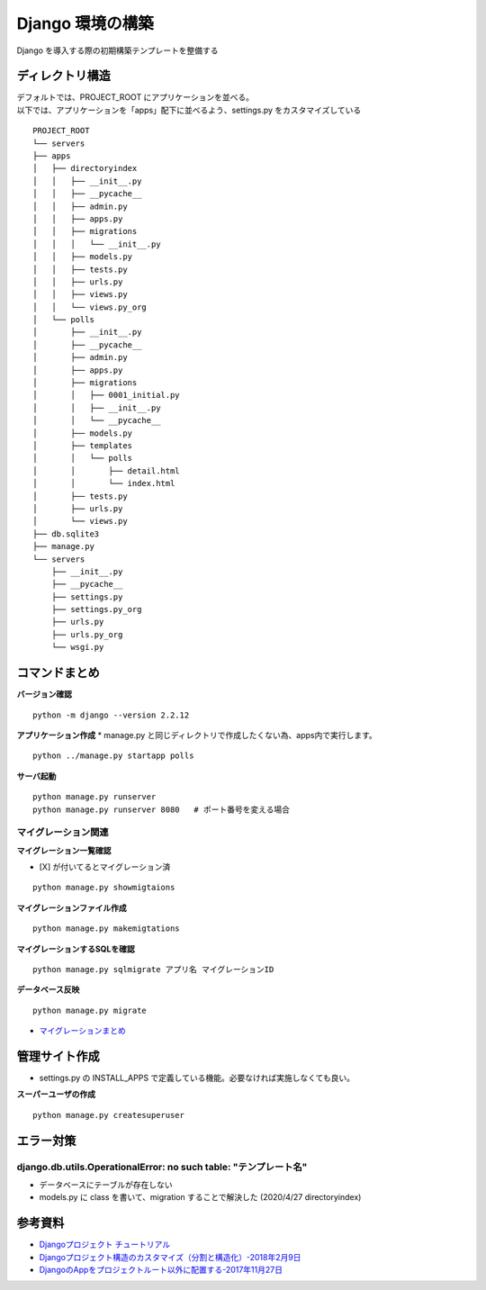 ##############################
Django 環境の構築
##############################

| Django を導入する際の初期構築テンプレートを整備する

ディレクトリ構造
===================

| デフォルトでは、PROJECT_ROOT にアプリケーションを並べる。
| 以下では、アプリケーションを「apps」配下に並べるよう、settings.py をカスタマイズしている

::

    PROJECT_ROOT
    └── servers
    ├── apps
    │   ├── directoryindex
    │   │   ├── __init__.py
    │   │   ├── __pycache__
    │   │   ├── admin.py
    │   │   ├── apps.py
    │   │   ├── migrations
    │   │   │   └── __init__.py
    │   │   ├── models.py
    │   │   ├── tests.py
    │   │   ├── urls.py
    │   │   ├── views.py
    │   │   └── views.py_org
    │   └── polls
    │       ├── __init__.py
    │       ├── __pycache__
    │       ├── admin.py
    │       ├── apps.py
    │       ├── migrations
    │       │   ├── 0001_initial.py
    │       │   ├── __init__.py
    │       │   └── __pycache__
    │       ├── models.py
    │       ├── templates
    │       │   └── polls
    │       │       ├── detail.html
    │       │       └── index.html
    │       ├── tests.py
    │       ├── urls.py
    │       └── views.py
    ├── db.sqlite3
    ├── manage.py
    └── servers
        ├── __init__.py
        ├── __pycache__
        ├── settings.py
        ├── settings.py_org
        ├── urls.py
        ├── urls.py_org
        └── wsgi.py


コマンドまとめ
===================

**バージョン確認**
::
    python -m django --version 2.2.12

**アプリケーション作成**
* manage.py と同じディレクトリで作成したくない為、apps内で実行します。

::

    python ../manage.py startapp polls

**サーバ起動**
::

    python manage.py runserver
    python manage.py runserver 8080   # ポート番号を変える場合


マイグレーション関連
**************************
**マイグレーション一覧確認**

* [X] が付いてるとマイグレーション済

::

    python manage.py showmigtaions

**マイグレーションファイル作成**
::

    python manage.py makemigtations

**マイグレーションするSQLを確認**
::

    python manage.py sqlmigrate アプリ名 マイグレーションID

**データベース反映**
::

    python manage.py migrate

* `マイグレーションまとめ <https://qiita.com/okoppe8/items/c9f8372d5ac9a9679396>`_


管理サイト作成
===================
* settings.py の INSTALL_APPS で定義している機能。必要なければ実施しなくても良い。

**スーパーユーザの作成**
::
    python manage.py createsuperuser


エラー対策
=======================

django.db.utils.OperationalError: no such table: "テンプレート名"
***********************************************************************
* データベースにテーブルが存在しない
* models.py に class を書いて、migration することで解決した (2020/4/27 directoryindex)


参考資料
============

* `Djangoプロジェクト チュートリアル <https://docs.djangoproject.com/ja/3.0/intro/tutorial01/>`_
* `Djangoプロジェクト構造のカスタマイズ（分割と構造化）-2018年2月9日 <https://qiita.com/aion/items/ca375efac5b90deed382#%E3%82%B3%E3%83%B3%E3%83%95%E3%82%A3%E3%82%B0%E7%B3%BB>`_
* `DjangoのAppをプロジェクトルート以外に配置する-2017年11月27日 <https://blog.daisukekonishi.com/post/django-app-some-path/>`_




